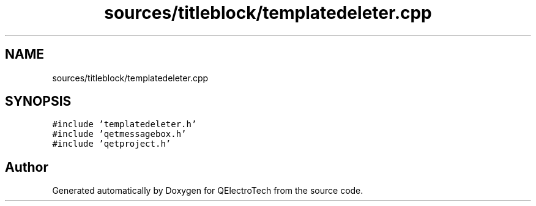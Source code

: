 .TH "sources/titleblock/templatedeleter.cpp" 3 "Thu Aug 27 2020" "Version 0.8-dev" "QElectroTech" \" -*- nroff -*-
.ad l
.nh
.SH NAME
sources/titleblock/templatedeleter.cpp
.SH SYNOPSIS
.br
.PP
\fC#include 'templatedeleter\&.h'\fP
.br
\fC#include 'qetmessagebox\&.h'\fP
.br
\fC#include 'qetproject\&.h'\fP
.br

.SH "Author"
.PP 
Generated automatically by Doxygen for QElectroTech from the source code\&.
